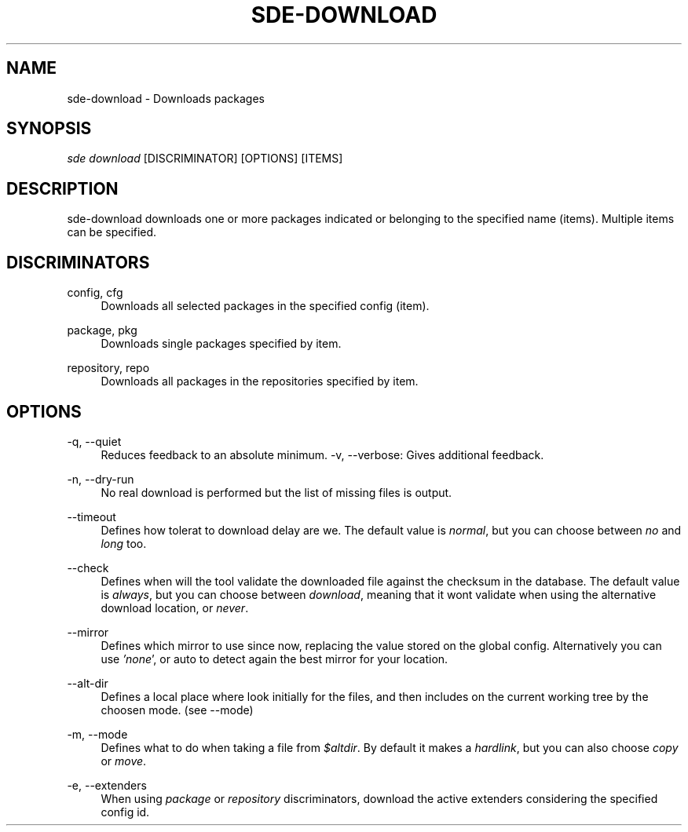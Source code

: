 .\"     Title: sde-download
.\"    Author: 
.\" Generator: DocBook XSL Stylesheets v1.72.0 <http://docbook.sf.net/>
.\"      Date: 11/25/2007
.\"    Manual: 
.\"    Source: 
.\"
.TH "SDE\-DOWNLOAD" "1" "11/25/2007" "" ""
.\" disable hyphenation
.nh
.\" disable justification (adjust text to left margin only)
.ad l
.SH "NAME"
sde\-download \- Downloads packages
.SH "SYNOPSIS"
\fIsde download\fR [DISCRIMINATOR] [OPTIONS] [ITEMS]
.sp
.SH "DESCRIPTION"
sde\-download downloads one or more packages indicated or belonging to the specified name (items). Multiple items can be specified.
.sp
.SH "DISCRIMINATORS"
.PP
config, cfg
.RS 4
Downloads all selected packages in the specified config (item).
.RE
.PP
package, pkg
.RS 4
Downloads single packages specified by item.
.RE
.PP
repository, repo
.RS 4
Downloads all packages in the repositories specified by item.
.RE
.SH "OPTIONS"
.PP
\-q, \-\-quiet
.RS 4
Reduces feedback to an absolute minimum. \-v, \-\-verbose: Gives additional feedback.
.RE
.PP
\-n, \-\-dry\-run
.RS 4
No real download is performed but the list of missing files is output.
.RE
.PP
\-\-timeout
.RS 4
Defines how tolerat to download delay are we. The default value is
\fInormal\fR, but you can choose between
\fIno\fR
and
\fIlong\fR
too.
.RE
.PP
\-\-check
.RS 4
Defines when will the tool validate the downloaded file against the checksum in the database. The default value is
\fIalways\fR, but you can choose between
\fIdownload\fR, meaning that it wont validate when using the alternative download location, or
\fInever\fR.
.RE
.PP
\-\-mirror
.RS 4
Defines which mirror to use since now, replacing the value stored on the global config. Alternatively you can use
\fI'none\fR', or auto to detect again the best mirror for your location.
.RE
.PP
\-\-alt\-dir
.RS 4
Defines a local place where look initially for the files, and then includes on the current working tree by the choosen mode. (see \-\-mode)
.RE
.PP
\-m, \-\-mode
.RS 4
Defines what to do when taking a file from
\fI$altdir\fR. By default it makes a
\fIhardlink\fR, but you can also choose
\fIcopy\fR
or
\fImove\fR.
.RE
.PP
\-e, \-\-extenders
.RS 4
When using
\fIpackage\fR
or
\fIrepository\fR
discriminators, download the active extenders considering the specified config id.
.RE
